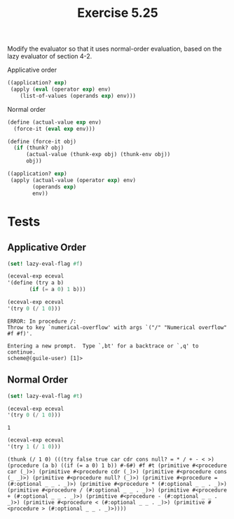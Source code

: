 #+Title: Exercise 5.25

Modify the evaluator so that it uses normal-order evaluation, based on the lazy evaluator of section 4-2.

Applicative order
#+BEGIN_SRC scheme :eval no
	((application? exp)
	 (apply (eval (operator exp) env)
		(list-of-values (operands exp) env)))
#+END_SRC

Normal order
#+begin_src  scheme :eval no
  (define (actual-value exp env)
    (force-it (eval exp env)))

  (define (force-it obj)
    (if (thunk? obj)
        (actual-value (thunk-exp obj) (thunk-env obj))
        obj))

  ((application? exp)
   (apply (actual-value (operator exp) env)
          (operands exp)
          env))
#+END_SRC

#+begin_src scheme :session 5-25 :exports none :results silent
  (add-to-load-path (dirname "../5.4.4_Running_the_Evaluator"))
  (load "../5.4.4_Running_the_Evaluator/EC-Eval.scm")

  ; Guile trap modules
  (use-modules (system vm trap-state))

  ; (((eceval 'get-register) 'proc) 'trace-toggle)
  ; (((eceval 'get-register) 'argl) 'trace-toggle)
  ; (((eceval 'get-register) 'unev) 'trace-toggle)
  ; ((cadr (assoc 'trace-toggle (eceval 'operations))))
#+end_src

* Tests
** Applicative Order

#+begin_src scheme :session 5-25 :exports both :results output verbatim
  (set! lazy-eval-flag #f)

  (eceval-exp eceval
  '(define (try a b)
         (if (= a 0) 1 b)))

  (eceval-exp eceval
  '(try 0 (/ 1 0)))
#+end_src

#+RESULTS:
: ERROR: In procedure /:
: Throw to key `numerical-overflow' with args `("/" "Numerical overflow" #f #f)'.
: 
: Entering a new prompt.  Type `,bt' for a backtrace or `,q' to continue.
: scheme@(guile-user) [1]>

** Normal Order
#+NAME: Consequent
#+begin_src scheme :session 5-25 :exports both :results output verbatim
  (set! lazy-eval-flag #t)

  (eceval-exp eceval
  '(try 0 (/ 1 0)))
#+end_src

#+RESULTS: Consequent
: 1

#+NAME: Alternate
#+begin_src scheme :session 5-25 :exports both :results output verbatim
  (eceval-exp eceval
  '(try 1 (/ 1 0)))
#+end_src

#+RESULTS: Alternate
: (thunk (/ 1 0) (((try false true car cdr cons null? = * / + - < >) (procedure (a b) ((if (= a 0) 1 b)) #-6#) #f #t (primitive #<procedure car (_)>) (primitive #<procedure cdr (_)>) (primitive #<procedure cons (_ _)>) (primitive #<procedure null? (_)>) (primitive #<procedure = (#:optional _ _ . _)>) (primitive #<procedure * (#:optional _ _ . _)>) (primitive #<procedure / (#:optional _ _ . _)>) (primitive #<procedure + (#:optional _ _ . _)>) (primitive #<procedure - (#:optional _ _ . _)>) (primitive #<procedure < (#:optional _ _ . _)>) (primitive #<procedure > (#:optional _ _ . _)>))))

